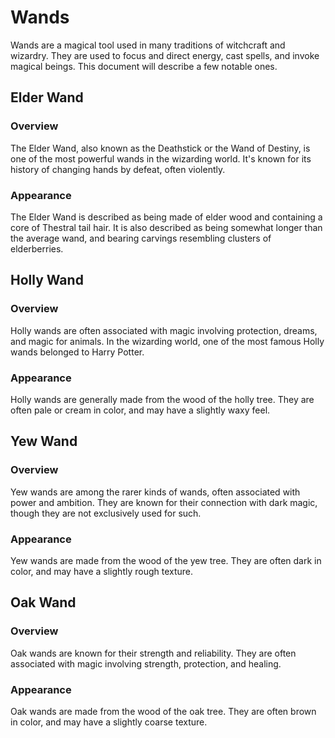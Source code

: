 * Wands

Wands are a magical tool used in many traditions of witchcraft and wizardry. They are used to focus and direct energy, cast spells, and invoke magical beings. This document will describe a few notable ones.

** Elder Wand

*** Overview

The Elder Wand, also known as the Deathstick or the Wand of Destiny, is one of the most powerful wands in the wizarding world. It's known for its history of changing hands by defeat, often violently.

*** Appearance

The Elder Wand is described as being made of elder wood and containing a core of Thestral tail hair. It is also described as being somewhat longer than the average wand, and bearing carvings resembling clusters of elderberries.

** Holly Wand

*** Overview

Holly wands are often associated with magic involving protection, dreams, and magic for animals. In the wizarding world, one of the most famous Holly wands belonged to Harry Potter.

*** Appearance

Holly wands are generally made from the wood of the holly tree. They are often pale or cream in color, and may have a slightly waxy feel.

** Yew Wand

*** Overview

Yew wands are among the rarer kinds of wands, often associated with power and ambition. They are known for their connection with dark magic, though they are not exclusively used for such.

*** Appearance

Yew wands are made from the wood of the yew tree. They are often dark in color, and may have a slightly rough texture.

** Oak Wand

*** Overview

Oak wands are known for their strength and reliability. They are often associated with magic involving strength, protection, and healing.

*** Appearance

Oak wands are made from the wood of the oak tree. They are often brown in color, and may have a slightly coarse texture.

